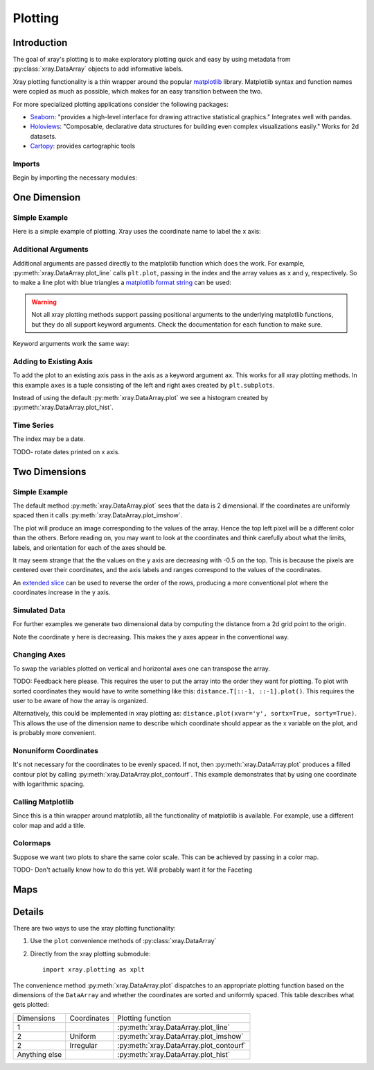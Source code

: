 Plotting
========

Introduction
------------

The goal of xray's plotting is to make exploratory plotting quick
and easy by using metadata from :py:class:`xray.DataArray` objects to add
informative labels. 

Xray plotting functionality is a thin wrapper around the popular
`matplotlib <http://matplotlib.org/>`__ library. 
Matplotlib syntax and function names were copied as much as possible, which
makes for an easy transition between the two.

For more specialized plotting applications consider the following packages:

- `Seaborn <http://stanford.edu/~mwaskom/software/seaborn/>`__: "provides
  a high-level interface for drawing attractive statistical graphics."
  Integrates well with pandas.

- `Holoviews <http://ioam.github.io/holoviews/>`__: "Composable, declarative
  data structures for building even complex visualizations easily."
  Works for 2d datasets.

- `Cartopy <http://scitools.org.uk/cartopy/>`__: provides cartographic
  tools

Imports
~~~~~~~

Begin by importing the necessary modules:

.. ipython:: python

    import numpy as np
    import xray
    import matplotlib.pyplot as plt

One Dimension
-------------

Simple Example
~~~~~~~~~~~~~~

Here is a simple example of plotting.
Xray uses the coordinate name to label the x axis:

.. ipython:: python

    t = np.linspace(0, 2*np.pi)
    sinpts = xray.DataArray(np.sin(t), {'t': t}, name='sin(t)')

    @savefig plotting_example_sin.png width=4in
    sinpts.plot()

Additional Arguments 
~~~~~~~~~~~~~~~~~~~~~

Additional arguments are passed directly to the matplotlib function which
does the work. 
For example, :py:meth:`xray.DataArray.plot_line` calls ``plt.plot``,
passing in the index and the array values as x and y, respectively.
So to make a line plot with blue triangles a `matplotlib format string
<http://matplotlib.org/api/pyplot_api.html#matplotlib.pyplot.plot>`__ 
can be used:

.. ipython:: python

    @savefig plotting_example_sin2.png width=4in
    sinpts.plot_line('b-^')

.. warning:: 
    Not all xray plotting methods support passing positional arguments 
    to the underlying matplotlib functions, but they do all
    support keyword arguments. Check the documentation for each
    function to make sure.

Keyword arguments work the same way:

.. ipython:: python

    @savefig plotting_example_sin3.png width=4in
    sinpts.plot_line(color='purple', marker='o')

Adding to Existing Axis
~~~~~~~~~~~~~~~~~~~~~~~

To add the plot to an existing axis pass in the axis as a keyword argument
``ax``. This works for all xray plotting methods.
In this example ``axes`` is a tuple consisting of the left and right
axes created by ``plt.subplots``.

.. ipython:: python

    fig, axes = plt.subplots(ncols=2)

    axes

    sinpts.plot(ax=axes[0])
    sinpts.plot_hist(ax=axes[1])

    @savefig plotting_example_existing_axes.png width=6in
    plt.show()

Instead of using the default :py:meth:`xray.DataArray.plot` we see a
histogram created by :py:meth:`xray.DataArray.plot_hist`.

Time Series
~~~~~~~~~~~

The index may be a date.

.. ipython:: python

    import pandas as pd
    npts = 20
    time = pd.date_range('2015-01-01', periods=npts)
    noise = xray.DataArray(np.random.randn(npts), {'time': time})

    @savefig plotting_example_time.png width=6in
    noise.plot_line()

TODO- rotate dates printed on x axis.

Two Dimensions
--------------

Simple Example
~~~~~~~~~~~~~~

The default method :py:meth:`xray.DataArray.plot` sees that the data is 
2 dimensional. If the coordinates are uniformly spaced then it
calls :py:meth:`xray.DataArray.plot_imshow`. 

.. ipython:: python

    a = xray.DataArray(np.zeros((4, 3)), dims=('y', 'x'))
    a[0, 0] = 1
    a

The plot will produce an image corresponding to the values of the array. 
Hence the top left pixel will be a different color than the others. 
Before reading on, you may want to look at the coordinates and 
think carefully about what the limits, labels, and orientation for 
each of the axes should be.

.. ipython:: python

    @savefig plotting_example_2d_simple.png width=4in
    a.plot()

It may seem strange that
the the values on the y axis are decreasing with -0.5 on the top. This is because 
the pixels are centered over their coordinates, and the
axis labels and ranges correspond to the values of the
coordinates. 

An `extended slice <http://docs.scipy.org/doc/numpy/reference/arrays.indexing.html>`__
can be used to reverse the order of the rows, producing a
more conventional plot where the coordinates increase in the y axis.

.. ipython:: python

    a[::-1, :]

    @savefig plotting_example_2d_simple_reversed.png width=4in
    a[::-1, :].plot()

Simulated Data
~~~~~~~~~~~~~~

For further examples we generate two dimensional data by computing the distance
from a 2d grid point to the origin.

.. ipython:: python

    x = np.arange(start=0, stop=10, step=2)
    y = np.arange(start=9, stop=-7, step=-3)
    xy = np.dstack(np.meshgrid(x, y))

    distance = np.linalg.norm(xy, axis=2)

    distance = xray.DataArray(distance, {'x': x, 'y': y})
    distance

Note the coordinate ``y`` here is decreasing. 
This makes the y axes appear in the conventional way.

.. ipython:: python

    @savefig plotting_2d_simulated.png width=4in
    distance.plot()
 
Changing Axes
~~~~~~~~~~~~~

To swap the variables plotted on vertical and horizontal axes one can 
transpose the array.

.. ipython:: python

    @savefig plotting_changing_axes.png width=4in
    distance.T.plot()

TODO: Feedback here please. This requires the user to put the array into
the order they want for plotting. To plot with sorted coordinates they
would have to write something
like this: ``distance.T[::-1, ::-1].plot()``. 
This requires the user to be aware of how the array is organized.

Alternatively, this could be implemented in
xray plotting as: ``distance.plot(xvar='y', sortx=True,
sorty=True)``. 
This allows the use of the dimension
name to describe which coordinate should appear as the x variable on the
plot, and is probably more convenient.

Nonuniform Coordinates
~~~~~~~~~~~~~~~~~~~~~~

It's not necessary for the coordinates to be evenly spaced. If not, then
:py:meth:`xray.DataArray.plot` produces a filled contour plot by calling
:py:meth:`xray.DataArray.plot_contourf`. This example demonstrates that by
using one coordinate with logarithmic spacing.

.. ipython:: python

    x = np.linspace(0, 500)
    y = np.logspace(0, 3)
    xy = np.dstack(np.meshgrid(x, y))
    d_ylog = np.linalg.norm(xy, axis=2)
    d_ylog = xray.DataArray(d_ylog, {'x': x, 'y': y})

    @savefig plotting_nonuniform_coords.png width=4in
    d_ylog.plot()

Calling Matplotlib
~~~~~~~~~~~~~~~~~~

Since this is a thin wrapper around matplotlib, all the functionality of 
matplotlib is available. For example, use a different color map and add a title.

.. ipython:: python

    d_ylog.plot(cmap=plt.cm.Blues)
    plt.title('Euclidean distance from point to origin')

    @savefig plotting_2d_call_matplotlib.png width=4in
    plt.show()

Colormaps
~~~~~~~~~

Suppose we want two plots to share the same color scale. This can be
achieved by passing in a color map.

TODO- Don't actually know how to do this yet. Will probably want it for the
Faceting

.. ipython:: python

    colors = plt.cm.Blues

    fig, axes = plt.subplots(ncols=2)

    distance.plot(ax=axes[0], cmap=colors, )

    halfd = distance / 2
    halfd.plot(ax=axes[1], cmap=colors)

    @savefig plotting_same_color_scale.png width=6in
    plt.show()

Maps
----


Details
-------

There are two ways to use the xray plotting functionality:

1. Use the ``plot`` convenience methods of :py:class:`xray.DataArray` 
2. Directly from the xray plotting submodule::

    import xray.plotting as xplt

The convenience method :py:meth:`xray.DataArray.plot` dispatches to an appropriate
plotting function based on the dimensions of the ``DataArray`` and whether
the coordinates are sorted and uniformly spaced. This table
describes what gets plotted:

=============== =========== ===========================
Dimensions      Coordinates Plotting function
--------------- ----------- ---------------------------
1                           :py:meth:`xray.DataArray.plot_line` 
2               Uniform     :py:meth:`xray.DataArray.plot_imshow` 
2               Irregular   :py:meth:`xray.DataArray.plot_contourf` 
Anything else               :py:meth:`xray.DataArray.plot_hist` 
=============== =========== ===========================
